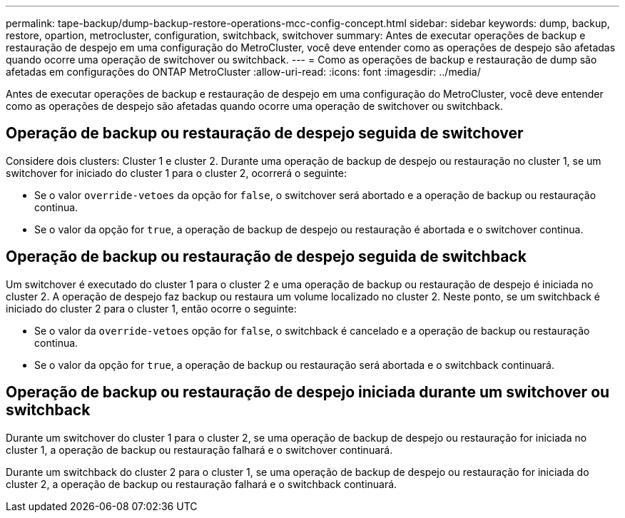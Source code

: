 ---
permalink: tape-backup/dump-backup-restore-operations-mcc-config-concept.html 
sidebar: sidebar 
keywords: dump, backup, restore, opartion, metrocluster, configuration, switchback, switchover 
summary: Antes de executar operações de backup e restauração de despejo em uma configuração do MetroCluster, você deve entender como as operações de despejo são afetadas quando ocorre uma operação de switchover ou switchback. 
---
= Como as operações de backup e restauração de dump são afetadas em configurações do ONTAP MetroCluster
:allow-uri-read: 
:icons: font
:imagesdir: ../media/


[role="lead"]
Antes de executar operações de backup e restauração de despejo em uma configuração do MetroCluster, você deve entender como as operações de despejo são afetadas quando ocorre uma operação de switchover ou switchback.



== Operação de backup ou restauração de despejo seguida de switchover

Considere dois clusters: Cluster 1 e cluster 2. Durante uma operação de backup de despejo ou restauração no cluster 1, se um switchover for iniciado do cluster 1 para o cluster 2, ocorrerá o seguinte:

* Se o valor `override-vetoes` da opção for `false`, o switchover será abortado e a operação de backup ou restauração continua.
* Se o valor da opção for `true`, a operação de backup de despejo ou restauração é abortada e o switchover continua.




== Operação de backup ou restauração de despejo seguida de switchback

Um switchover é executado do cluster 1 para o cluster 2 e uma operação de backup ou restauração de despejo é iniciada no cluster 2. A operação de despejo faz backup ou restaura um volume localizado no cluster 2. Neste ponto, se um switchback é iniciado do cluster 2 para o cluster 1, então ocorre o seguinte:

* Se o valor da `override-vetoes` opção for `false`, o switchback é cancelado e a operação de backup ou restauração continua.
* Se o valor da opção for `true`, a operação de backup ou restauração será abortada e o switchback continuará.




== Operação de backup ou restauração de despejo iniciada durante um switchover ou switchback

Durante um switchover do cluster 1 para o cluster 2, se uma operação de backup de despejo ou restauração for iniciada no cluster 1, a operação de backup ou restauração falhará e o switchover continuará.

Durante um switchback do cluster 2 para o cluster 1, se uma operação de backup de despejo ou restauração for iniciada do cluster 2, a operação de backup ou restauração falhará e o switchback continuará.

